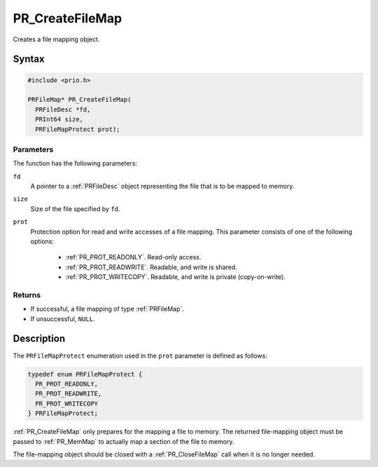 PR_CreateFileMap
================

Creates a file mapping object.


Syntax
------

.. code::

   #include <prio.h>

   PRFileMap* PR_CreateFileMap(
     PRFileDesc *fd,
     PRInt64 size,
     PRFileMapProtect prot);


Parameters
~~~~~~~~~~

The function has the following parameters:

``fd``
   A pointer to a :ref:`PRFileDesc` object representing the file that is to
   be mapped to memory.
``size``
   Size of the file specified by ``fd``.
``prot``
   Protection option for read and write accesses of a file mapping. This
   parameter consists of one of the following options:

    - :ref:`PR_PROT_READONLY`. Read-only access.
    - :ref:`PR_PROT_READWRITE`. Readable, and write is shared.
    - :ref:`PR_PROT_WRITECOPY`. Readable, and write is private
      (copy-on-write).


Returns
~~~~~~~

-  If successful, a file mapping of type :ref:`PRFileMap`.
-  If unsuccessful, ``NULL``.


Description
-----------

The ``PRFileMapProtect`` enumeration used in the ``prot`` parameter is
defined as follows:

.. code::

   typedef enum PRFileMapProtect {
     PR_PROT_READONLY,
     PR_PROT_READWRITE,
     PR_PROT_WRITECOPY
   } PRFileMapProtect;

:ref:`PR_CreateFileMap` only prepares for the mapping a file to memory. The
returned file-mapping object must be passed to :ref:`PR_MemMap` to actually
map a section of the file to memory.

The file-mapping object should be closed with a :ref:`PR_CloseFileMap` call
when it is no longer needed.

